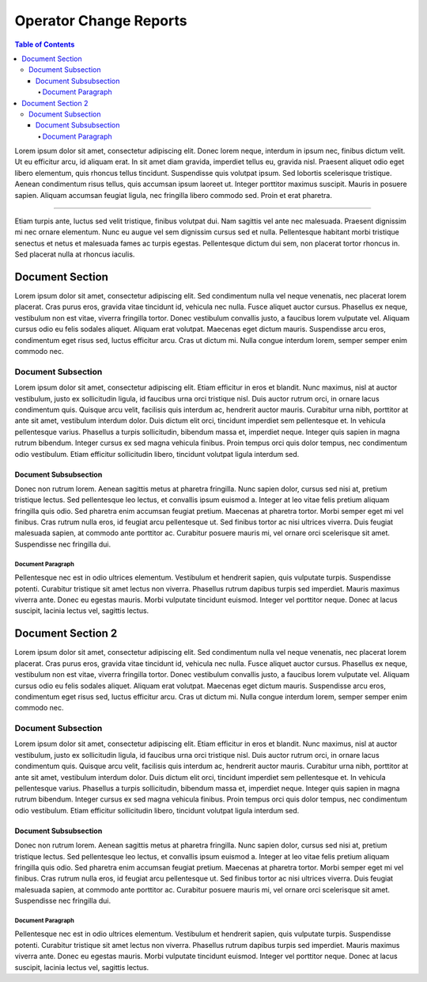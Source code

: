 ************************
Operator Change Reports
************************

.. contents:: Table of Contents

Lorem ipsum dolor sit amet, consectetur adipiscing elit. Donec lorem neque, interdum in ipsum nec,
finibus dictum velit. Ut eu efficitur arcu, id aliquam erat. In sit amet diam gravida, imperdiet tellus eu,
gravida nisl. Praesent aliquet odio eget libero elementum, quis rhoncus tellus tincidunt.
Suspendisse quis volutpat ipsum. Sed lobortis scelerisque tristique. Aenean condimentum risus tellus,
quis accumsan ipsum laoreet ut. Integer porttitor maximus suscipit. Mauris in posuere sapien.
Aliquam accumsan feugiat ligula, nec fringilla libero commodo sed. Proin et erat pharetra.

---------

Etiam turpis ante, luctus sed velit tristique, finibus volutpat dui. Nam sagittis vel ante nec malesuada.
Praesent dignissim mi nec ornare elementum. Nunc eu augue vel sem dignissim cursus sed et nulla.
Pellentesque habitant morbi tristique senectus et netus et malesuada fames ac turpis egestas.
Pellentesque dictum dui sem, non placerat tortor rhoncus in. Sed placerat nulla at rhoncus iaculis. 

Document Section
================

Lorem ipsum dolor sit amet, consectetur adipiscing elit. Sed condimentum nulla vel neque venenatis,
nec placerat lorem placerat. Cras purus eros, gravida vitae tincidunt id, vehicula nec nulla.
Fusce aliquet auctor cursus. Phasellus ex neque, vestibulum non est vitae, viverra fringilla tortor.
Donec vestibulum convallis justo, a faucibus lorem vulputate vel. Aliquam cursus odio eu felis sodales aliquet.
Aliquam erat volutpat. Maecenas eget dictum mauris. Suspendisse arcu eros, condimentum eget risus sed,
luctus efficitur arcu. Cras ut dictum mi. Nulla congue interdum lorem, semper semper enim commodo nec.

Document Subsection
-------------------

Lorem ipsum dolor sit amet, consectetur adipiscing elit. Etiam efficitur in eros et blandit. Nunc maximus,
nisl at auctor vestibulum, justo ex sollicitudin ligula, id faucibus urna orci tristique nisl.
Duis auctor rutrum orci, in ornare lacus condimentum quis. Quisque arcu velit, facilisis quis interdum ac,
hendrerit auctor mauris. Curabitur urna nibh, porttitor at ante sit amet, vestibulum interdum dolor.
Duis dictum elit orci, tincidunt imperdiet sem pellentesque et. In vehicula pellentesque varius.
Phasellus a turpis sollicitudin, bibendum massa et, imperdiet neque. Integer quis sapien in magna rutrum bibendum.
Integer cursus ex sed magna vehicula finibus. Proin tempus orci quis dolor tempus, nec condimentum odio vestibulum.
Etiam efficitur sollicitudin libero, tincidunt volutpat ligula interdum sed.

Document Subsubsection
^^^^^^^^^^^^^^^^^^^^^^

Donec non rutrum lorem. Aenean sagittis metus at pharetra fringilla. Nunc sapien dolor, cursus sed nisi at,
pretium tristique lectus. Sed pellentesque leo lectus, et convallis ipsum euismod a.
Integer at leo vitae felis pretium aliquam fringilla quis odio. Sed pharetra enim accumsan feugiat pretium.
Maecenas at pharetra tortor. Morbi semper eget mi vel finibus. Cras rutrum nulla eros, id feugiat arcu pellentesque ut.
Sed finibus tortor ac nisi ultrices viverra. Duis feugiat malesuada sapien, at commodo ante porttitor ac.
Curabitur posuere mauris mi, vel ornare orci scelerisque sit amet. Suspendisse nec fringilla dui. 

Document Paragraph
""""""""""""""""""

Pellentesque nec est in odio ultrices elementum. Vestibulum et hendrerit sapien, quis vulputate turpis.
Suspendisse potenti. Curabitur tristique sit amet lectus non viverra. Phasellus rutrum dapibus turpis sed imperdiet.
Mauris maximus viverra ante. Donec eu egestas mauris. Morbi vulputate tincidunt euismod. Integer vel porttitor neque.
Donec at lacus suscipit, lacinia lectus vel, sagittis lectus.

Document Section 2
==================

Lorem ipsum dolor sit amet, consectetur adipiscing elit. Sed condimentum nulla vel neque venenatis,
nec placerat lorem placerat. Cras purus eros, gravida vitae tincidunt id, vehicula nec nulla.
Fusce aliquet auctor cursus. Phasellus ex neque, vestibulum non est vitae, viverra fringilla tortor.
Donec vestibulum convallis justo, a faucibus lorem vulputate vel. Aliquam cursus odio eu felis sodales aliquet.
Aliquam erat volutpat. Maecenas eget dictum mauris. Suspendisse arcu eros, condimentum eget risus sed,
luctus efficitur arcu. Cras ut dictum mi. Nulla congue interdum lorem, semper semper enim commodo nec.

Document Subsection
-------------------

Lorem ipsum dolor sit amet, consectetur adipiscing elit. Etiam efficitur in eros et blandit. Nunc maximus,
nisl at auctor vestibulum, justo ex sollicitudin ligula, id faucibus urna orci tristique nisl.
Duis auctor rutrum orci, in ornare lacus condimentum quis. Quisque arcu velit, facilisis quis interdum ac,
hendrerit auctor mauris. Curabitur urna nibh, porttitor at ante sit amet, vestibulum interdum dolor.
Duis dictum elit orci, tincidunt imperdiet sem pellentesque et. In vehicula pellentesque varius.
Phasellus a turpis sollicitudin, bibendum massa et, imperdiet neque. Integer quis sapien in magna rutrum bibendum.
Integer cursus ex sed magna vehicula finibus. Proin tempus orci quis dolor tempus, nec condimentum odio vestibulum.
Etiam efficitur sollicitudin libero, tincidunt volutpat ligula interdum sed.

Document Subsubsection
^^^^^^^^^^^^^^^^^^^^^^

Donec non rutrum lorem. Aenean sagittis metus at pharetra fringilla. Nunc sapien dolor, cursus sed nisi at,
pretium tristique lectus. Sed pellentesque leo lectus, et convallis ipsum euismod a.
Integer at leo vitae felis pretium aliquam fringilla quis odio. Sed pharetra enim accumsan feugiat pretium.
Maecenas at pharetra tortor. Morbi semper eget mi vel finibus. Cras rutrum nulla eros, id feugiat arcu pellentesque ut.
Sed finibus tortor ac nisi ultrices viverra. Duis feugiat malesuada sapien, at commodo ante porttitor ac.
Curabitur posuere mauris mi, vel ornare orci scelerisque sit amet. Suspendisse nec fringilla dui. 

Document Paragraph
""""""""""""""""""

Pellentesque nec est in odio ultrices elementum. Vestibulum et hendrerit sapien, quis vulputate turpis.
Suspendisse potenti. Curabitur tristique sit amet lectus non viverra. Phasellus rutrum dapibus turpis sed imperdiet.
Mauris maximus viverra ante. Donec eu egestas mauris. Morbi vulputate tincidunt euismod. Integer vel porttitor neque.
Donec at lacus suscipit, lacinia lectus vel, sagittis lectus.
